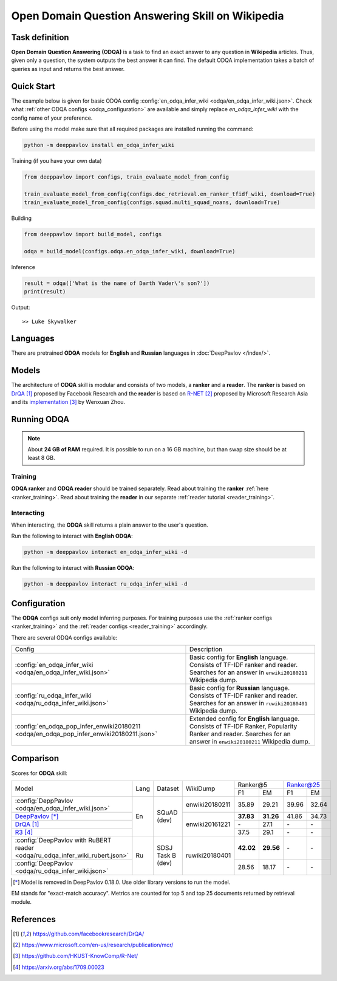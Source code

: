 =================================================
Open Domain Question Answering Skill on Wikipedia
=================================================

Task definition
===============

**Open Domain Question Answering (ODQA)** is a task to find an exact answer
to any question in **Wikipedia** articles. Thus, given only a question, the system outputs
the best answer it can find.
The default ODQA implementation takes a batch of queries as input and returns the best answer.

Quick Start
===========

The example below is given for basic ODQA config :config:`en_odqa_infer_wiki <odqa/en_odqa_infer_wiki.json>`.
Check what :ref:`other ODQA configs <odqa_configuration>` are available and simply replace `en_odqa_infer_wiki`
with the config name of your preference.

Before using the model make sure that all required packages are installed running the command:

.. code:: bash

    python -m deeppavlov install en_odqa_infer_wiki

Training (if you have your own data)

.. code:: python

    from deeppavlov import configs, train_evaluate_model_from_config

    train_evaluate_model_from_config(configs.doc_retrieval.en_ranker_tfidf_wiki, download=True)
    train_evaluate_model_from_config(configs.squad.multi_squad_noans, download=True)

Building

.. code:: python

    from deeppavlov import build_model, configs

    odqa = build_model(configs.odqa.en_odqa_infer_wiki, download=True)

Inference

.. code:: python

    result = odqa(['What is the name of Darth Vader\'s son?'])
    print(result)

Output:

::

    >> Luke Skywalker


Languages
=========

There are pretrained **ODQA** models for **English** and **Russian**
languages in :doc:`DeepPavlov </index/>`.

Models
======

The architecture of **ODQA** skill is modular and consists of two models,
a **ranker** and a **reader**. The **ranker** is based on `DrQA`_ proposed by Facebook Research
and the **reader** is based on `R-NET`_ proposed by Microsoft Research Asia
and its `implementation`_ by Wenxuan Zhou.

Running ODQA
============

.. note::

    About **24 GB of RAM** required.
    It is possible to run on a 16 GB machine, but than swap size should be at least 8 GB.

Training
--------

**ODQA ranker** and **ODQA reader** should be trained separately.
Read about training the **ranker** :ref:`here <ranker_training>`.
Read about training the **reader** in our separate :ref:`reader tutorial <reader_training>`.

Interacting
-----------

When interacting, the **ODQA** skill returns a plain answer to the user's
question.

Run the following to interact with **English ODQA**:

.. code:: bash

    python -m deeppavlov interact en_odqa_infer_wiki -d

Run the following to interact with **Russian ODQA**:

.. code:: bash

    python -m deeppavlov interact ru_odqa_infer_wiki -d

Configuration
=============

.. _odqa_configuration:

The **ODQA** configs suit only model inferring purposes. For training purposes use
the :ref:`ranker configs <ranker_training>` and the :ref:`reader configs <reader_training>`
accordingly.

There are several ODQA configs available:

+----------------------------------------------------------------------------------------+-------------------------------------------------+
|                                                                                        |                                                 |
|                                                                                        |                                                 |
| Config                                                                                 | Description                                     |
+----------------------------------------------------------------------------------------+-------------------------------------------------+
|:config:`en_odqa_infer_wiki <odqa/en_odqa_infer_wiki.json>`                             | Basic config for **English** language. Consists |
|                                                                                        | of TF-IDF ranker and reader. Searches for an    |
|                                                                                        | answer in ``enwiki20180211`` Wikipedia dump.    |
+----------------------------------------------------------------------------------------+-------------------------------------------------+
|:config:`ru_odqa_infer_wiki <odqa/ru_odqa_infer_wiki.json>`                             | Basic config for **Russian** language. Consists |
|                                                                                        | of TF-IDF ranker and reader. Searches for an    |
|                                                                                        | answer in ``ruwiki20180401`` Wikipedia dump.    |
+----------------------------------------------------------------------------------------+-------------------------------------------------+
|:config:`en_odqa_pop_infer_enwiki20180211 <odqa/en_odqa_pop_infer_enwiki20180211.json>` | Extended config for **English** language.       |
|                                                                                        | Consists of TF-IDF Ranker, Popularity Ranker    |
|                                                                                        | and reader. Searches for an answer in           |
|                                                                                        | ``enwiki20180211`` Wikipedia dump.              |
+----------------------------------------------------------------------------------------+-------------------------------------------------+

Comparison
==========

Scores for **ODQA** skill:

+----------------------------------------------------------------------------------------------------------------------------------+------+----------------------+----------------+---------------------+---------------------+
|                                                                                                                                  |      |                      |                |   Ranker@5          |   Ranker@25         |
|                                                                                                                                  |      |                      |                +----------+----------+-----------+---------+
| Model                                                                                                                            | Lang |    Dataset           |   WikiDump     |  F1      |   EM     |   F1      |   EM    |
+----------------------------------------------------------------------------------------------------------------------------------+------+----------------------+----------------+----------+----------+-----------+---------+
|:config:`DeppPavlov <odqa/en_odqa_infer_wiki.json>`                                                                               |      |                      | enwiki20180211 |  35.89   |  29.21   |  39.96    |  32.64  |
+----------------------------------------------------------------------------------------------------------------------------------+      +                      +----------------+----------+----------+-----------+---------+
|`DeepPavlov <https://github.com/deepmipt/DeepPavlov/blob/0.17.1/deeppavlov/configs/odqa/en_odqa_infer_enwiki20161221.json>`_ [*]_ |  En  |   SQuAD (dev)        |                | **37.83**|**31.26** |  41.86    |  34.73  |
+----------------------------------------------------------------------------------------------------------------------------------+      +                      +                +----------+----------+-----------+---------+
|`DrQA`_                                                                                                                           |      |                      |                |   \-     |  27.1    |   \-      |   \-    |
+----------------------------------------------------------------------------------------------------------------------------------+      +                      +                +----------+----------+-----------+---------+
|`R3`_                                                                                                                             |      |                      | enwiki20161221 |  37.5    |  29.1    |   \-      |   \-    |
+----------------------------------------------------------------------------------------------------------------------------------+------+----------------------+----------------+----------+----------+-----------+---------+
|:config:`DeepPavlov with RuBERT reader <odqa/ru_odqa_infer_wiki_rubert.json>`                                                     |      |                      |                | **42.02**|**29.56** |   \-      |   \-    |
+----------------------------------------------------------------------------------------------------------------------------------+  Ru  +  SDSJ Task B (dev)   + ruwiki20180401 +----------+----------+-----------+---------+
|:config:`DeepPavlov <odqa/ru_odqa_infer_wiki.json>`                                                                               |      |                      |                |  28.56   |  18.17   |   \-      |   \-    |
+----------------------------------------------------------------------------------------------------------------------------------+------+----------------------+----------------+----------+----------+-----------+---------+

.. [*] Model is removed in DeepPavlov 0.18.0. Use older library versions to run the model.

EM stands for "exact-match accuracy". Metrics are counted for top 5 and top 25 documents returned by retrieval module.

References
==========

.. target-notes::

.. _`DrQA`: https://github.com/facebookresearch/DrQA/
.. _`R-NET`: https://www.microsoft.com/en-us/research/publication/mcr/
.. _`implementation`: https://github.com/HKUST-KnowComp/R-Net/
.. _`R3`: https://arxiv.org/abs/1709.00023



